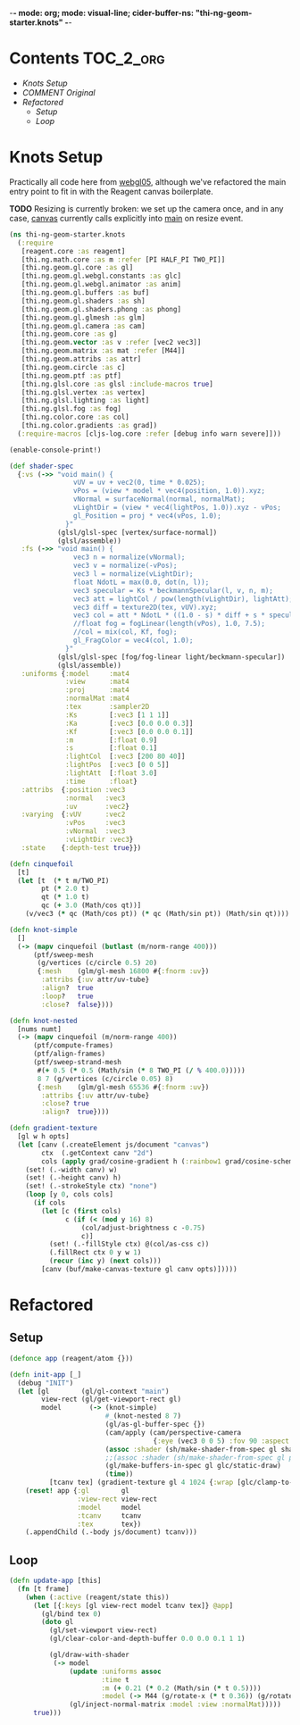 -*- mode: org; mode: visual-line; cider-buffer-ns: "thi-ng-geom-starter.knots" -*-
#+STARTUP: indent
#+PROPERTY: header-args:clojure  :tangle knots.cljs
#+PROPERTY: header-args:clojure+ :results value verbatim replace

* Contents                                                        :TOC_2_org:
 - [[Knots Setup][Knots Setup]]
 - [[COMMENT Original][COMMENT Original]]
 - [[Refactored][Refactored]]
   - [[Setup][Setup]]
   - [[Loop][Loop]]

* Knots Setup

Practically all code here from [[https://github.com/thi-ng/ws-ldn-8/blob/master/day1/ex03/src/ex03/webgl05.cljs][webgl05]], although we've refactored the main entry point to fit in with the Reagent canvas boilerplate.

*TODO* Resizing is currently broken: we set up the camera once, and in any case, [[file:canvas.org][canvas]] currently calls explicitly into [[file:main.org][main]] on resize event.

#+BEGIN_SRC clojure
  (ns thi-ng-geom-starter.knots
    (:require
     [reagent.core :as reagent]
     [thi.ng.math.core :as m :refer [PI HALF_PI TWO_PI]]
     [thi.ng.geom.gl.core :as gl]
     [thi.ng.geom.gl.webgl.constants :as glc]
     [thi.ng.geom.gl.webgl.animator :as anim]
     [thi.ng.geom.gl.buffers :as buf]
     [thi.ng.geom.gl.shaders :as sh]
     [thi.ng.geom.gl.shaders.phong :as phong]
     [thi.ng.geom.gl.glmesh :as glm]
     [thi.ng.geom.gl.camera :as cam]
     [thi.ng.geom.core :as g]
     [thi.ng.geom.vector :as v :refer [vec2 vec3]]
     [thi.ng.geom.matrix :as mat :refer [M44]]
     [thi.ng.geom.attribs :as attr]
     [thi.ng.geom.circle :as c]
     [thi.ng.geom.ptf :as ptf]
     [thi.ng.glsl.core :as glsl :include-macros true]
     [thi.ng.glsl.vertex :as vertex]
     [thi.ng.glsl.lighting :as light]
     [thi.ng.glsl.fog :as fog]
     [thi.ng.color.core :as col]
     [thi.ng.color.gradients :as grad])
    (:require-macros [cljs-log.core :refer [debug info warn severe]]))

  (enable-console-print!)

  (def shader-spec
    {:vs (->> "void main() {
                  vUV = uv + vec2(0, time * 0.025);
                  vPos = (view * model * vec4(position, 1.0)).xyz;
                  vNormal = surfaceNormal(normal, normalMat);
                  vLightDir = (view * vec4(lightPos, 1.0)).xyz - vPos;
                  gl_Position = proj * vec4(vPos, 1.0);
                }"
              (glsl/glsl-spec [vertex/surface-normal])
              (glsl/assemble))
     :fs (->> "void main() {
                  vec3 n = normalize(vNormal);
                  vec3 v = normalize(-vPos);
                  vec3 l = normalize(vLightDir);
                  float NdotL = max(0.0, dot(n, l));
                  vec3 specular = Ks * beckmannSpecular(l, v, n, m);
                  vec3 att = lightCol / pow(length(vLightDir), lightAtt);
                  vec3 diff = texture2D(tex, vUV).xyz;
                  vec3 col = att * NdotL * ((1.0 - s) * diff + s * specular) + Ka * diff;
                  //float fog = fogLinear(length(vPos), 1.0, 7.5);
                  //col = mix(col, Kf, fog);
                  gl_FragColor = vec4(col, 1.0);
                }"
              (glsl/glsl-spec [fog/fog-linear light/beckmann-specular])
              (glsl/assemble))
     :uniforms {:model     :mat4
                :view      :mat4
                :proj      :mat4
                :normalMat :mat4
                :tex       :sampler2D
                :Ks        [:vec3 [1 1 1]]
                :Ka        [:vec3 [0.0 0.0 0.3]]
                :Kf        [:vec3 [0.0 0.0 0.1]]
                :m         [:float 0.9]
                :s         [:float 0.1]
                :lightCol  [:vec3 [200 80 40]]
                :lightPos  [:vec3 [0 0 5]]
                :lightAtt  [:float 3.0]
                :time      :float}
     :attribs  {:position :vec3
                :normal   :vec3
                :uv       :vec2}
     :varying  {:vUV      :vec2
                :vPos     :vec3
                :vNormal  :vec3
                :vLightDir :vec3}
     :state    {:depth-test true}})

  (defn cinquefoil
    [t]
    (let [t  (* t m/TWO_PI)
          pt (* 2.0 t)
          qt (* 1.0 t)
          qc (+ 3.0 (Math/cos qt))]
      (v/vec3 (* qc (Math/cos pt)) (* qc (Math/sin pt)) (Math/sin qt))))

  (defn knot-simple
    []
    (-> (mapv cinquefoil (butlast (m/norm-range 400)))
        (ptf/sweep-mesh
         (g/vertices (c/circle 0.5) 20)
         {:mesh    (glm/gl-mesh 16800 #{:fnorm :uv})
          :attribs {:uv attr/uv-tube}
          :align?  true
          :loop?   true
          :close?  false})))

  (defn knot-nested
    [nums numt]
    (-> (mapv cinquefoil (m/norm-range 400))
        (ptf/compute-frames)
        (ptf/align-frames)
        (ptf/sweep-strand-mesh
         #(+ 0.5 (* 0.5 (Math/sin (* 8 TWO_PI (/ % 400.0)))))
         8 7 (g/vertices (c/circle 0.05) 8)
         {:mesh    (glm/gl-mesh 65536 #{:fnorm :uv})
          :attribs {:uv attr/uv-tube}
          :close? true
          :align?  true})))

  (defn gradient-texture
    [gl w h opts]
    (let [canv (.createElement js/document "canvas")
          ctx  (.getContext canv "2d")
          cols (apply grad/cosine-gradient h (:rainbow1 grad/cosine-schemes))]
      (set! (.-width canv) w)
      (set! (.-height canv) h)
      (set! (.-strokeStyle ctx) "none")
      (loop [y 0, cols cols]
        (if cols
          (let [c (first cols)
                c (if (< (mod y 16) 8)
                    (col/adjust-brightness c -0.75)
                    c)]
            (set! (.-fillStyle ctx) @(col/as-css c))
            (.fillRect ctx 0 y w 1)
            (recur (inc y) (next cols)))
          [canv (buf/make-canvas-texture gl canv opts)]))))
#+END_SRC

* COMMENT Original

#+BEGIN_SRC clojure
  (defn ^:export demo
    []
    (let [gl          (gl/gl-context "main")
          view-rect   (gl/get-viewport-rect gl)
          model       (-> (knot-simple)
                          #_(knot-nested 8 7)
                          (gl/as-gl-buffer-spec {})
                          (cam/apply (cam/perspective-camera {:eye (vec3 0 0 5) :fov 90 :aspect view-rect}))
                          (assoc :shader (sh/make-shader-from-spec gl shader-spec))
                          (gl/make-buffers-in-spec gl glc/static-draw)
                          (time))
          [tcanv tex] (gradient-texture gl 4 1024 {:wrap [glc/clamp-to-edge glc/repeat]})]
      (anim/animate
       (fn [t frame]
         (gl/bind tex 0)
         (doto gl
           (gl/set-viewport view-rect)
           (gl/clear-color-and-depth-buffer 0.0 0.0 0.1 1 1)
           (gl/draw-with-shader
            (-> model
                (update :uniforms assoc
                        :time t
                        :m (+ 0.21 (* 0.2 (Math/sin (* t 0.5))))
                        :model (-> M44 (g/rotate-x (* t 0.36)) (g/rotate-y t)))
                (gl/inject-normal-matrix :model :view :normalMat))))
         true))
      (.appendChild (.-body js/document) tcanv)))
#+END_SRC

* Refactored
** Setup

#+BEGIN_SRC clojure
  (defonce app (reagent/atom {}))

  (defn init-app [_]
    (debug "INIT")
    (let [gl        (gl/gl-context "main")
          view-rect (gl/get-viewport-rect gl)
          model       (-> (knot-simple)
                          #_(knot-nested 8 7)
                          (gl/as-gl-buffer-spec {})
                          (cam/apply (cam/perspective-camera
                                      {:eye (vec3 0 0 5) :fov 90 :aspect view-rect}))
                          (assoc :shader (sh/make-shader-from-spec gl shader-spec))
                          ;;(assoc :shader (sh/make-shader-from-spec gl phong/shader-spec))
                          (gl/make-buffers-in-spec gl glc/static-draw)
                          (time))
            [tcanv tex] (gradient-texture gl 4 1024 {:wrap [glc/clamp-to-edge glc/repeat]})]
      (reset! app {:gl        gl
                   :view-rect view-rect
                   :model     model
                   :tcanv     tcanv
                   :tex       tex})
      (.appendChild (.-body js/document) tcanv)))
#+END_SRC

** Loop

#+BEGIN_SRC clojure
  (defn update-app [this]
    (fn [t frame]
      (when (:active (reagent/state this))
        (let [{:keys [gl view-rect model tcanv tex]} @app]
          (gl/bind tex 0)
          (doto gl
            (gl/set-viewport view-rect)
            (gl/clear-color-and-depth-buffer 0.0 0.0 0.1 1 1)

            (gl/draw-with-shader
             (-> model
                 (update :uniforms assoc
                         :time t
                         :m (+ 0.21 (* 0.2 (Math/sin (* t 0.5))))
                         :model (-> M44 (g/rotate-x (* t 0.36)) (g/rotate-y t)))
                 (gl/inject-normal-matrix :model :view :normalMat)))))
        true)))
#+END_SRC
